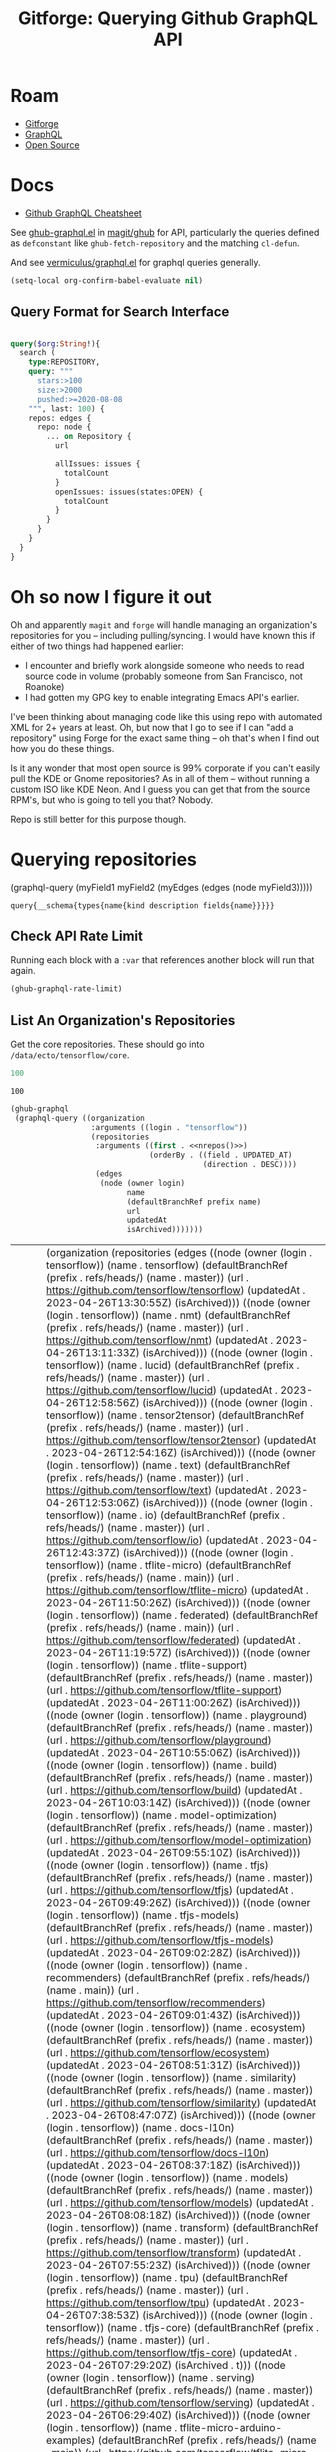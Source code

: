 :PROPERTIES:
:ID:       38d0b5bb-ec7b-4fac-ae15-049071ea4108
:END:
#+TITLE: Gitforge: Querying Github GraphQL API
#+CATEGORY: slips
#+TAGS:
* Roam
+ [[id:8d789c98-5e74-4bf8-9226-52fb43c5ca51][Gitforge]]
+ [[id:7a4a7eea-5795-44e5-86e8-eec2afebf110][GraphQL]]
+ [[id:8fb0a586-9c0f-4f36-b1ab-dc5c26681d15][Open Source]]

* Docs

+ [[https://medium.com/@tharshita13/github-graphql-api-cheatsheet-38e916fe76a3][Github GraphQL Cheatsheet]]

See [[https://github.com/magit/ghub/blob/main/lisp/ghub-graphql.el][ghub-graphql.el]] in [[https://github.com/magit/ghub][magit/ghub]] for API, particularly the queries defined as
=defconstant= like =ghub-fetch-repository= and the matching =cl-defun=.

And see [[https://github.com/vermiculus/graphql.el][vermiculus/graphql.el]] for graphql queries generally.

#+begin_src emacs-lisp
(setq-local org-confirm-babel-evaluate nil)
#+end_src

** Query Format for Search Interface

#+begin_src graphql

query($org:String!){
  search (
    type:REPOSITORY,
    query: """
      stars:>100
      size:>2000
      pushed:>=2020-08-08
    """, last: 100) {
    repos: edges {
      repo: node {
        ... on Repository {
          url

          allIssues: issues {
            totalCount
          }
          openIssues: issues(states:OPEN) {
            totalCount
          }
        }
      }
    }
  }
}

#+end_src

* Oh so now I figure it out

Oh and apparently =magit= and =forge= will handle managing an organization's
repositories for you -- including pulling/syncing. I would have known this if
either of two things had happened earlier:

+ I encounter and briefly work alongside someone who needs to read source code
  in volume (probably someone from San Francisco, not Roanoke)
+ I had gotten my GPG key to enable integrating Emacs API's earlier.

I've been thinking about managing code like this using repo with automated XML
for 2+ years at least. Oh, but now that I go to see if I can "add a repository"
using Forge for the exact same thing -- oh that's when I find out how you do
these things.

Is it any wonder that most open source is 99% corporate if you can't easily pull
the KDE or Gnome repositories? As in all of them -- without running a custom ISO
like KDE Neon. And I guess you can get that from the source RPM's, but who is
going to tell you that? Nobody.

Repo is still better for this purpose though.

* Querying repositories

#+begin_example emacs-lisp
(graphql-query
 (myField1 myField2 (myEdges (edges (node myField3)))))
#+end_example

#+RESULTS:
: query{__schema{types{name{kind description fields{name}}}}}

** Check API Rate Limit

Running each block with a =:var= that references another block will run that
again.

#+begin_src emacs-lisp :results value code :exports code
(ghub-graphql-rate-limit)
#+end_src

#+RESULTS:
#+begin_src emacs-lisp
((limit . 5000)
 (cost . 1)
 (remaining . 5000)
 (resetAt . "2023-05-01T23:35:35Z"))
#+end_src

** List An Organization's Repositories

Get the core repositories. These should go into =/data/ecto/tensorflow/core=.

#+name: nrepos
#+begin_src emacs-lisp
100
#+end_src

#+RESULTS: nrepos
: 100

#+name: tensorflow-repos
#+begin_src emacs-lisp :var nrepos=200 :results replace vector value :exports code :noweb yes
(ghub-graphql
 (graphql-query ((organization
                  :arguments ((login . "tensorflow"))
                  (repositories
                   :arguments ((first . <<nrepos()>>)
                               (orderBy . ((field . UPDATED_AT)
                                           (direction . DESC))))
                   (edges
                    (node (owner login)
                          name
                          (defaultBranchRef prefix name)
                          url
                          updatedAt
                          isArchived)))))))
#+end_src

#+RESULTS: tensorflow-repos
| data | (organization (repositories (edges ((node (owner (login . tensorflow)) (name . tensorflow) (defaultBranchRef (prefix . refs/heads/) (name . master)) (url . https://github.com/tensorflow/tensorflow) (updatedAt . 2023-04-26T13:30:55Z) (isArchived))) ((node (owner (login . tensorflow)) (name . nmt) (defaultBranchRef (prefix . refs/heads/) (name . master)) (url . https://github.com/tensorflow/nmt) (updatedAt . 2023-04-26T13:11:33Z) (isArchived))) ((node (owner (login . tensorflow)) (name . lucid) (defaultBranchRef (prefix . refs/heads/) (name . master)) (url . https://github.com/tensorflow/lucid) (updatedAt . 2023-04-26T12:58:56Z) (isArchived))) ((node (owner (login . tensorflow)) (name . tensor2tensor) (defaultBranchRef (prefix . refs/heads/) (name . master)) (url . https://github.com/tensorflow/tensor2tensor) (updatedAt . 2023-04-26T12:54:16Z) (isArchived))) ((node (owner (login . tensorflow)) (name . text) (defaultBranchRef (prefix . refs/heads/) (name . master)) (url . https://github.com/tensorflow/text) (updatedAt . 2023-04-26T12:53:06Z) (isArchived))) ((node (owner (login . tensorflow)) (name . io) (defaultBranchRef (prefix . refs/heads/) (name . master)) (url . https://github.com/tensorflow/io) (updatedAt . 2023-04-26T12:43:37Z) (isArchived))) ((node (owner (login . tensorflow)) (name . tflite-micro) (defaultBranchRef (prefix . refs/heads/) (name . main)) (url . https://github.com/tensorflow/tflite-micro) (updatedAt . 2023-04-26T11:50:26Z) (isArchived))) ((node (owner (login . tensorflow)) (name . federated) (defaultBranchRef (prefix . refs/heads/) (name . main)) (url . https://github.com/tensorflow/federated) (updatedAt . 2023-04-26T11:19:57Z) (isArchived))) ((node (owner (login . tensorflow)) (name . tflite-support) (defaultBranchRef (prefix . refs/heads/) (name . master)) (url . https://github.com/tensorflow/tflite-support) (updatedAt . 2023-04-26T11:00:26Z) (isArchived))) ((node (owner (login . tensorflow)) (name . playground) (defaultBranchRef (prefix . refs/heads/) (name . master)) (url . https://github.com/tensorflow/playground) (updatedAt . 2023-04-26T10:55:06Z) (isArchived))) ((node (owner (login . tensorflow)) (name . build) (defaultBranchRef (prefix . refs/heads/) (name . master)) (url . https://github.com/tensorflow/build) (updatedAt . 2023-04-26T10:03:14Z) (isArchived))) ((node (owner (login . tensorflow)) (name . model-optimization) (defaultBranchRef (prefix . refs/heads/) (name . master)) (url . https://github.com/tensorflow/model-optimization) (updatedAt . 2023-04-26T09:55:10Z) (isArchived))) ((node (owner (login . tensorflow)) (name . tfjs) (defaultBranchRef (prefix . refs/heads/) (name . master)) (url . https://github.com/tensorflow/tfjs) (updatedAt . 2023-04-26T09:49:26Z) (isArchived))) ((node (owner (login . tensorflow)) (name . tfjs-models) (defaultBranchRef (prefix . refs/heads/) (name . master)) (url . https://github.com/tensorflow/tfjs-models) (updatedAt . 2023-04-26T09:02:28Z) (isArchived))) ((node (owner (login . tensorflow)) (name . recommenders) (defaultBranchRef (prefix . refs/heads/) (name . main)) (url . https://github.com/tensorflow/recommenders) (updatedAt . 2023-04-26T09:01:43Z) (isArchived))) ((node (owner (login . tensorflow)) (name . ecosystem) (defaultBranchRef (prefix . refs/heads/) (name . master)) (url . https://github.com/tensorflow/ecosystem) (updatedAt . 2023-04-26T08:51:31Z) (isArchived))) ((node (owner (login . tensorflow)) (name . similarity) (defaultBranchRef (prefix . refs/heads/) (name . master)) (url . https://github.com/tensorflow/similarity) (updatedAt . 2023-04-26T08:47:07Z) (isArchived))) ((node (owner (login . tensorflow)) (name . docs-l10n) (defaultBranchRef (prefix . refs/heads/) (name . master)) (url . https://github.com/tensorflow/docs-l10n) (updatedAt . 2023-04-26T08:37:18Z) (isArchived))) ((node (owner (login . tensorflow)) (name . models) (defaultBranchRef (prefix . refs/heads/) (name . master)) (url . https://github.com/tensorflow/models) (updatedAt . 2023-04-26T08:08:18Z) (isArchived))) ((node (owner (login . tensorflow)) (name . transform) (defaultBranchRef (prefix . refs/heads/) (name . master)) (url . https://github.com/tensorflow/transform) (updatedAt . 2023-04-26T07:55:23Z) (isArchived))) ((node (owner (login . tensorflow)) (name . tpu) (defaultBranchRef (prefix . refs/heads/) (name . master)) (url . https://github.com/tensorflow/tpu) (updatedAt . 2023-04-26T07:38:53Z) (isArchived))) ((node (owner (login . tensorflow)) (name . tfjs-core) (defaultBranchRef (prefix . refs/heads/) (name . master)) (url . https://github.com/tensorflow/tfjs-core) (updatedAt . 2023-04-26T07:29:20Z) (isArchived . t))) ((node (owner (login . tensorflow)) (name . serving) (defaultBranchRef (prefix . refs/heads/) (name . master)) (url . https://github.com/tensorflow/serving) (updatedAt . 2023-04-26T06:29:40Z) (isArchived))) ((node (owner (login . tensorflow)) (name . tflite-micro-arduino-examples) (defaultBranchRef (prefix . refs/heads/) (name . main)) (url . https://github.com/tensorflow/tflite-micro-arduino-examples) (updatedAt . 2023-04-26T06:16:21Z) (isArchived))) ((node (owner (login . tensorflow)) (name . recommenders-addons) (defaultBranchRef (prefix . refs/heads/) (name . master)) (url . https://github.com/tensorflow/recommenders-addons) (updatedAt . 2023-04-26T06:10:49Z) (isArchived))) ((node (owner (login . tensorflow)) (name . deepmath) (defaultBranchRef (prefix . refs/heads/) (name . master)) (url . https://github.com/tensorflow/deepmath) (updatedAt . 2023-04-26T05:44:14Z) (isArchived))) ((node (owner (login . tensorflow)) (name . agents) (defaultBranchRef (prefix . refs/heads/) (name . master)) (url . https://github.com/tensorflow/agents) (updatedAt . 2023-04-26T03:49:10Z) (isArchived))) ((node (owner (login . tensorflow)) (name . datasets) (defaultBranchRef (prefix . refs/heads/) (name . master)) (url . https://github.com/tensorflow/datasets) (updatedAt . 2023-04-26T03:04:46Z) (isArchived))) ((node (owner (login . tensorflow)) (name . minigo) (defaultBranchRef (prefix . refs/heads/) (name . master)) (url . https://github.com/tensorflow/minigo) (updatedAt . 2023-04-26T02:20:02Z) (isArchived . t))) ((node (owner (login . tensorflow)) (name . adanet) (defaultBranchRef (prefix . refs/heads/) (name . master)) (url . https://github.com/tensorflow/adanet) (updatedAt . 2023-04-26T01:48:05Z) (isArchived))) ((node (owner (login . tensorflow)) (name . examples) (defaultBranchRef (prefix . refs/heads/) (name . master)) (url . https://github.com/tensorflow/examples) (updatedAt . 2023-04-26T01:27:16Z) (isArchived))) ((node (owner (login . tensorflow)) (name . tfx) (defaultBranchRef (prefix . refs/heads/) (name . master)) (url . https://github.com/tensorflow/tfx) (updatedAt . 2023-04-25T20:53:47Z) (isArchived))) ((node (owner (login . tensorflow)) (name . ranking) (defaultBranchRef (prefix . refs/heads/) (name . master)) (url . https://github.com/tensorflow/ranking) (updatedAt . 2023-04-25T20:23:18Z) (isArchived))) ((node (owner (login . tensorflow)) (name . community) (defaultBranchRef (prefix . refs/heads/) (name . master)) (url . https://github.com/tensorflow/community) (updatedAt . 2023-04-25T19:47:48Z) (isArchived))) ((node (owner (login . tensorflow)) (name . docs) (defaultBranchRef (prefix . refs/heads/) (name . master)) (url . https://github.com/tensorflow/docs) (updatedAt . 2023-04-25T19:37:25Z) (isArchived))) ((node (owner (login . tensorflow)) (name . rust) (defaultBranchRef (prefix . refs/heads/) (name . master)) (url . https://github.com/tensorflow/rust) (updatedAt . 2023-04-25T18:41:57Z) (isArchived))) ((node (owner (login . tensorflow)) (name . profiler) (defaultBranchRef (prefix . refs/heads/) (name . master)) (url . https://github.com/tensorflow/profiler) (updatedAt . 2023-04-25T17:50:09Z) (isArchived))) ((node (owner (login . tensorflow)) (name . gnn) (defaultBranchRef (prefix . refs/heads/) (name . main)) (url . https://github.com/tensorflow/gnn) (updatedAt . 2023-04-25T17:31:05Z) (isArchived))) ((node (owner (login . tensorflow)) (name . swift) (defaultBranchRef (prefix . refs/heads/) (name . main)) (url . https://github.com/tensorflow/swift) (updatedAt . 2023-04-25T15:18:19Z) (isArchived . t))) ((node (owner (login . tensorflow)) (name . tcav) (defaultBranchRef (prefix . refs/heads/) (name . master)) (url . https://github.com/tensorflow/tcav) (updatedAt . 2023-04-25T14:07:09Z) (isArchived))) ((node (owner (login . tensorflow)) (name . embedding-projector-standalone) (defaultBranchRef (prefix . refs/heads/) (name . master)) (url . https://github.com/tensorflow/embedding-projector-standalone) (updatedAt . 2023-04-25T13:59:37Z) (isArchived))) ((node (owner (login . tensorflow)) (name . compression) (defaultBranchRef (prefix . refs/heads/) (name . master)) (url . https://github.com/tensorflow/compression) (updatedAt . 2023-04-25T12:49:02Z) (isArchived))) ((node (owner (login . tensorflow)) (name . addons) (defaultBranchRef (prefix . refs/heads/) (name . master)) (url . https://github.com/tensorflow/addons) (updatedAt . 2023-04-25T12:36:39Z) (isArchived))) ((node (owner (login . tensorflow)) (name . java) (defaultBranchRef (prefix . refs/heads/) (name . master)) (url . https://github.com/tensorflow/java) (updatedAt . 2023-04-25T12:22:52Z) (isArchived))) ((node (owner (login . tensorflow)) (name . workshops) (defaultBranchRef (prefix . refs/heads/) (name . master)) (url . https://github.com/tensorflow/workshops) (updatedAt . 2023-04-25T12:15:03Z) (isArchived . t))) ((node (owner (login . tensorflow)) (name . quantum) (defaultBranchRef (prefix . refs/heads/) (name . master)) (url . https://github.com/tensorflow/quantum) (updatedAt . 2023-04-25T11:43:15Z) (isArchived))) ((node (owner (login . tensorflow)) (name . tfjs-examples) (defaultBranchRef (prefix . refs/heads/) (name . master)) (url . https://github.com/tensorflow/tfjs-examples) (updatedAt . 2023-04-25T09:09:29Z) (isArchived))) ((node (owner (login . tensorflow)) (name . privacy) (defaultBranchRef (prefix . refs/heads/) (name . master)) (url . https://github.com/tensorflow/privacy) (updatedAt . 2023-04-25T07:14:17Z) (isArchived))) ((node (owner (login . tensorflow)) (name . lingvo) (defaultBranchRef (prefix . refs/heads/) (name . master)) (url . https://github.com/tensorflow/lingvo) (updatedAt . 2023-04-25T06:54:32Z) (isArchived))) ((node (owner (login . tensorflow)) (name . probability) (defaultBranchRef (prefix . refs/heads/) (name . main)) (url . https://github.com/tensorflow/probability) (updatedAt . 2023-04-25T03:50:23Z) (isArchived))) ((node (owner (login . tensorflow)) (name . custom-op) (defaultBranchRef (prefix . refs/heads/) (name . master)) (url . https://github.com/tensorflow/custom-op) (updatedAt . 2023-04-25T03:20:45Z) (isArchived))) ((node (owner (login . tensorflow)) (name . hub) (defaultBranchRef (prefix . refs/heads/) (name . master)) (url . https://github.com/tensorflow/hub) (updatedAt . 2023-04-25T01:52:57Z) (isArchived))) ((node (owner (login . tensorflow)) (name . mesh) (defaultBranchRef (prefix . refs/heads/) (name . master)) (url . https://github.com/tensorflow/mesh) (updatedAt . 2023-04-25T00:34:43Z) (isArchived))) ((node (owner (login . tensorflow)) (name . tfjs-node) (defaultBranchRef (prefix . refs/heads/) (name . master)) (url . https://github.com/tensorflow/tfjs-node) (updatedAt . 2023-04-24T20:35:50Z) (isArchived . t))) ((node (owner (login . tensorflow)) (name . decision-forests) (defaultBranchRef (prefix . refs/heads/) (name . main)) (url . https://github.com/tensorflow/decision-forests) (updatedAt . 2023-04-24T14:14:38Z) (isArchived))) ((node (owner (login . tensorflow)) (name . tfrc) (defaultBranchRef (prefix . refs/heads/) (name . master)) (url . https://github.com/tensorflow/tfrc) (updatedAt . 2023-04-24T12:41:19Z) (isArchived . t))) ((node (owner (login . tensorflow)) (name . java-ndarray) (defaultBranchRef (prefix . refs/heads/) (name . main)) (url . https://github.com/tensorflow/java-ndarray) (updatedAt . 2023-04-24T12:30:51Z) (isArchived))) ((node (owner (login . tensorflow)) (name . tfjs-wechat) (defaultBranchRef (prefix . refs/heads/) (name . master)) (url . https://github.com/tensorflow/tfjs-wechat) (updatedAt . 2023-04-24T09:56:07Z) (isArchived))) ((node (owner (login . tensorflow)) (name . tensorrt) (defaultBranchRef (prefix . refs/heads/) (name . master)) (url . https://github.com/tensorflow/tensorrt) (updatedAt . 2023-04-24T06:50:08Z) (isArchived))) ((node (owner (login . tensorflow)) (name . tensorboard) (defaultBranchRef (prefix . refs/heads/) (name . master)) (url . https://github.com/tensorflow/tensorboard) (updatedAt . 2023-04-24T01:37:22Z) (isArchived))) ((node (owner (login . tensorflow)) (name . neural-structured-learning) (defaultBranchRef (prefix . refs/heads/) (name . master)) (url . https://github.com/tensorflow/neural-structured-learning) (updatedAt . 2023-04-23T18:56:22Z) (isArchived))) ((node (owner (login . tensorflow)) (name . tfjs-tsne) (defaultBranchRef (prefix . refs/heads/) (name . master)) (url . https://github.com/tensorflow/tfjs-tsne) (updatedAt . 2023-04-23T14:06:34Z) (isArchived . t))) ((node (owner (login . tensorflow)) (name . fairness-indicators) (defaultBranchRef (prefix . refs/heads/) (name . master)) (url . https://github.com/tensorflow/fairness-indicators) (updatedAt . 2023-04-23T08:18:22Z) (isArchived))) ((node (owner (login . tensorflow)) (name . data-validation) (defaultBranchRef (prefix . refs/heads/) (name . master)) (url . https://github.com/tensorflow/data-validation) (updatedAt . 2023-04-23T07:47:21Z) (isArchived))) ((node (owner (login . tensorflow)) (name . model-analysis) (defaultBranchRef (prefix . refs/heads/) (name . master)) (url . https://github.com/tensorflow/model-analysis) (updatedAt . 2023-04-22T15:18:42Z) (isArchived))) ((node (owner (login . tensorflow)) (name . haskell) (defaultBranchRef (prefix . refs/heads/) (name . master)) (url . https://github.com/tensorflow/haskell) (updatedAt . 2023-04-22T11:37:17Z) (isArchived))) ((node (owner (login . tensorflow)) (name . runtime) (defaultBranchRef (prefix . refs/heads/) (name . master)) (url . https://github.com/tensorflow/runtime) (updatedAt . 2023-04-22T10:57:40Z) (isArchived))) ((node (owner (login . tensorflow)) (name . graphics) (defaultBranchRef (prefix . refs/heads/) (name . master)) (url . https://github.com/tensorflow/graphics) (updatedAt . 2023-04-22T04:58:22Z) (isArchived))) ((node (owner (login . tensorflow)) (name . gan) (defaultBranchRef (prefix . refs/heads/) (name . master)) (url . https://github.com/tensorflow/gan) (updatedAt . 2023-04-21T15:31:24Z) (isArchived))) ((node (owner (login . tensorflow)) (name . mlir-hlo) (defaultBranchRef (prefix . refs/heads/) (name . master)) (url . https://github.com/tensorflow/mlir-hlo) (updatedAt . 2023-04-21T06:51:13Z) (isArchived))) ((node (owner (login . tensorflow)) (name . fold) (defaultBranchRef (prefix . refs/heads/) (name . master)) (url . https://github.com/tensorflow/fold) (updatedAt . 2023-04-20T07:17:54Z) (isArchived))) ((node (owner (login . tensorflow)) (name . mlir) (defaultBranchRef (prefix . refs/heads/) (name . master)) (url . https://github.com/tensorflow/mlir) (updatedAt . 2023-04-19T10:54:34Z) (isArchived . t))) ((node (owner (login . tensorflow)) (name . skflow) (defaultBranchRef (prefix . refs/heads/) (name . master)) (url . https://github.com/tensorflow/skflow) (updatedAt . 2023-04-19T07:55:19Z) (isArchived . t))) ((node (owner (login . tensorflow)) (name . benchmarks) (defaultBranchRef (prefix . refs/heads/) (name . master)) (url . https://github.com/tensorflow/benchmarks) (updatedAt . 2023-04-19T06:36:34Z) (isArchived))) ((node (owner (login . tensorflow)) (name . estimator) (defaultBranchRef (prefix . refs/heads/) (name . master)) (url . https://github.com/tensorflow/estimator) (updatedAt . 2023-04-19T05:51:48Z) (isArchived))) ((node (owner (login . tensorflow)) (name . model-card-toolkit) (defaultBranchRef (prefix . refs/heads/) (name . main)) (url . https://github.com/tensorflow/model-card-toolkit) (updatedAt . 2023-04-18T16:49:46Z) (isArchived))) ((node (owner (login . tensorflow)) (name . lattice) (defaultBranchRef (prefix . refs/heads/) (name . master)) (url . https://github.com/tensorflow/lattice) (updatedAt . 2023-04-18T09:24:46Z) (isArchived))) ((node (owner (login . tensorflow)) (name . codelabs) (defaultBranchRef (prefix . refs/heads/) (name . main)) (url . https://github.com/tensorflow/codelabs) (updatedAt . 2023-04-18T08:32:38Z) (isArchived))) ((node (owner (login . tensorflow)) (name . networking) (defaultBranchRef (prefix . refs/heads/) (name . master)) (url . https://github.com/tensorflow/networking) (updatedAt . 2023-04-18T02:50:21Z) (isArchived))) ((node (owner (login . tensorflow)) (name . tfx-addons) (defaultBranchRef (prefix . refs/heads/) (name . main)) (url . https://github.com/tensorflow/tfx-addons) (updatedAt . 2023-04-17T09:33:42Z) (isArchived))) ((node (owner (login . tensorflow)) (name . tensorstore) (defaultBranchRef (prefix . refs/heads/) (name . master)) (url . https://github.com/tensorflow/tensorstore) (updatedAt . 2023-04-17T07:29:29Z) (isArchived . t))) ((node (owner (login . tensorflow)) (name . java-models) (defaultBranchRef (prefix . refs/heads/) (name . master)) (url . https://github.com/tensorflow/java-models) (updatedAt . 2023-04-17T07:27:22Z) (isArchived))) ((node (owner (login . tensorflow)) (name . kfac) (defaultBranchRef (prefix . refs/heads/) (name . master)) (url . https://github.com/tensorflow/kfac) (updatedAt . 2023-04-17T07:26:44Z) (isArchived))) ((node (owner (login . tensorflow)) (name . toolchains) (defaultBranchRef (prefix . refs/heads/) (name . master)) (url . https://github.com/tensorflow/toolchains) (updatedAt . 2023-04-17T07:26:25Z) (isArchived))) ((node (owner (login . tensorflow)) (name . moonlight) (defaultBranchRef (prefix . refs/heads/) (name . master)) (url . https://github.com/tensorflow/moonlight) (updatedAt . 2023-04-17T07:25:37Z) (isArchived . t))) ((node (owner (login . tensorflow)) (name . swift-apis) (defaultBranchRef (prefix . refs/heads/) (name . main)) (url . https://github.com/tensorflow/swift-apis) (updatedAt . 2023-04-17T07:24:16Z) (isArchived))) ((node (owner (login . tensorflow)) (name . dtensor-gcp-examples) (defaultBranchRef (prefix . refs/heads/) (name . main)) (url . https://github.com/tensorflow/dtensor-gcp-examples) (updatedAt . 2023-04-17T07:24:06Z) (isArchived))) ((node (owner (login . tensorflow)) (name . .allstar) (defaultBranchRef (prefix . refs/heads/) (name . master)) (url . https://github.com/tensorflow/.allstar) (updatedAt . 2023-04-17T07:23:27Z) (isArchived))) ((node (owner (login . tensorflow)) (name . oss-fuzz) (defaultBranchRef (prefix . refs/heads/) (name . master)) (url . https://github.com/tensorflow/oss-fuzz) (updatedAt . 2023-04-17T07:23:12Z) (isArchived))) ((node (owner (login . tensorflow)) (name . cloud) (defaultBranchRef (prefix . refs/heads/) (name . master)) (url . https://github.com/tensorflow/cloud) (updatedAt . 2023-04-17T07:22:51Z) (isArchived))) ((node (owner (login . tensorflow)) (name . sig-tfjs) (defaultBranchRef (prefix . refs/heads/) (name . main)) (url . https://github.com/tensorflow/sig-tfjs) (updatedAt . 2023-04-17T07:22:27Z) (isArchived))) ((node (owner (login . tensorflow)) (name . tf-build-actions) (defaultBranchRef (prefix . refs/heads/) (name . master)) (url . https://github.com/tensorflow/tf-build-actions) (updatedAt . 2023-04-17T07:21:49Z) (isArchived))) ((node (owner (login . tensorflow)) (name . model-remediation) (defaultBranchRef (prefix . refs/heads/) (name . master)) (url . https://github.com/tensorflow/model-remediation) (updatedAt . 2023-04-17T07:21:27Z) (isArchived))) ((node (owner (login . tensorflow)) (name . tfjs-website) (defaultBranchRef (prefix . refs/heads/) (name . master)) (url . https://github.com/tensorflow/tfjs-website) (updatedAt . 2023-04-17T07:09:25Z) (isArchived))) ((node (owner (login . tensorflow)) (name . metadata) (defaultBranchRef (prefix . refs/heads/) (name . master)) (url . https://github.com/tensorflow/metadata) (updatedAt . 2023-04-17T07:08:41Z) (isArchived))) ((node (owner (login . tensorflow)) (name . tfhub.dev) (defaultBranchRef (prefix . refs/heads/) (name . master)) (url . https://github.com/tensorflow/tfhub.dev) (updatedAt . 2023-04-17T07:08:15Z) (isArchived))) ((node (owner (login . tensorflow)) (name . tfx-bsl) (defaultBranchRef (prefix . refs/heads/) (name . master)) (url . https://github.com/tensorflow/tfx-bsl) (updatedAt . 2023-04-17T07:08:06Z) (isArchived))) ((node (owner (login . tensorflow)) (name . tfjs-vis) (defaultBranchRef (prefix . refs/heads/) (name . master)) (url . https://github.com/tensorflow/tfjs-vis) (updatedAt . 2023-04-11T08:32:12Z) (isArchived . t))) ((node (owner (login . tensorflow)) (name . profiler-ui) (defaultBranchRef (prefix . refs/heads/) (name . master)) (url . https://github.com/tensorflow/profiler-ui) (updatedAt . 2023-04-10T17:58:55Z) (isArchived))) ((node (owner (login . tensorflow)) (name . tfjs-converter) (defaultBranchRef (prefix . refs/heads/) (name . master)) (url . https://github.com/tensorflow/tfjs-converter) (updatedAt . 2023-03-30T07:38:19Z) (isArchived . t)))))) |

*** Convert to XML

All hail =ripgrep=. The browser is dead.

#+name: tensorflow-core
#+begin_src emacs-lisp :var gqldata=tensorflow-repos :results value html
(thread-first
  (thread-last
    (a-get* (nthcdr 0 gqldata) 'data 'organization 'repositories 'edges)
    (mapcar (lambda (el) (a-get* el 'node)))
    (seq-filter (lambda (el) (not (a-get* el 'isArchived))))
    (mapcar (lambda (el)
              (let* (;; (defaultBranchRef (a-get* 'defaultBranchRef))
                     (path (a-get* el 'name))
                     (ref (concat (a-get* el 'defaultBranchRef 'prefix)
                                  (a-get* el 'defaultBranchRef 'name)))
                     (name (string-join (list (a-get* el 'owner 'login)
                                              (a-get* el 'name)) "/")))
                (concat "<project"
                        " name=\"" name
                        "\" path=\"" path
                        "\" ref=\"" ref "\" remote=\"github\" />")))))
  (cl-sort 'string-lessp :key 'downcase)
  (string-join "\n"))
#+end_src

#+RESULTS: tensorflow-core
#+begin_export html
<project name="tensorflow/.allstar" path=".allstar" ref="refs/heads/master" remote="github" />
<project name="tensorflow/adanet" path="adanet" ref="refs/heads/master" remote="github" />
<project name="tensorflow/addons" path="addons" ref="refs/heads/master" remote="github" />
<project name="tensorflow/agents" path="agents" ref="refs/heads/master" remote="github" />
<project name="tensorflow/benchmarks" path="benchmarks" ref="refs/heads/master" remote="github" />
<project name="tensorflow/build" path="build" ref="refs/heads/master" remote="github" />
<project name="tensorflow/cloud" path="cloud" ref="refs/heads/master" remote="github" />
<project name="tensorflow/codelabs" path="codelabs" ref="refs/heads/main" remote="github" />
<project name="tensorflow/community" path="community" ref="refs/heads/master" remote="github" />
<project name="tensorflow/compression" path="compression" ref="refs/heads/master" remote="github" />
<project name="tensorflow/custom-op" path="custom-op" ref="refs/heads/master" remote="github" />
<project name="tensorflow/data-validation" path="data-validation" ref="refs/heads/master" remote="github" />
<project name="tensorflow/datasets" path="datasets" ref="refs/heads/master" remote="github" />
<project name="tensorflow/decision-forests" path="decision-forests" ref="refs/heads/main" remote="github" />
<project name="tensorflow/deepmath" path="deepmath" ref="refs/heads/master" remote="github" />
<project name="tensorflow/docs" path="docs" ref="refs/heads/master" remote="github" />
<project name="tensorflow/docs-l10n" path="docs-l10n" ref="refs/heads/master" remote="github" />
<project name="tensorflow/dtensor-gcp-examples" path="dtensor-gcp-examples" ref="refs/heads/main" remote="github" />
<project name="tensorflow/ecosystem" path="ecosystem" ref="refs/heads/master" remote="github" />
<project name="tensorflow/embedding-projector-standalone" path="embedding-projector-standalone" ref="refs/heads/master" remote="github" />
<project name="tensorflow/estimator" path="estimator" ref="refs/heads/master" remote="github" />
<project name="tensorflow/examples" path="examples" ref="refs/heads/master" remote="github" />
<project name="tensorflow/fairness-indicators" path="fairness-indicators" ref="refs/heads/master" remote="github" />
<project name="tensorflow/federated" path="federated" ref="refs/heads/main" remote="github" />
<project name="tensorflow/fold" path="fold" ref="refs/heads/master" remote="github" />
<project name="tensorflow/gan" path="gan" ref="refs/heads/master" remote="github" />
<project name="tensorflow/gnn" path="gnn" ref="refs/heads/main" remote="github" />
<project name="tensorflow/graphics" path="graphics" ref="refs/heads/master" remote="github" />
<project name="tensorflow/haskell" path="haskell" ref="refs/heads/master" remote="github" />
<project name="tensorflow/hub" path="hub" ref="refs/heads/master" remote="github" />
<project name="tensorflow/io" path="io" ref="refs/heads/master" remote="github" />
<project name="tensorflow/java" path="java" ref="refs/heads/master" remote="github" />
<project name="tensorflow/java-models" path="java-models" ref="refs/heads/master" remote="github" />
<project name="tensorflow/java-ndarray" path="java-ndarray" ref="refs/heads/main" remote="github" />
<project name="tensorflow/kfac" path="kfac" ref="refs/heads/master" remote="github" />
<project name="tensorflow/lattice" path="lattice" ref="refs/heads/master" remote="github" />
<project name="tensorflow/lingvo" path="lingvo" ref="refs/heads/master" remote="github" />
<project name="tensorflow/lucid" path="lucid" ref="refs/heads/master" remote="github" />
<project name="tensorflow/mesh" path="mesh" ref="refs/heads/master" remote="github" />
<project name="tensorflow/metadata" path="metadata" ref="refs/heads/master" remote="github" />
<project name="tensorflow/mlir-hlo" path="mlir-hlo" ref="refs/heads/master" remote="github" />
<project name="tensorflow/model-analysis" path="model-analysis" ref="refs/heads/master" remote="github" />
<project name="tensorflow/model-card-toolkit" path="model-card-toolkit" ref="refs/heads/main" remote="github" />
<project name="tensorflow/model-optimization" path="model-optimization" ref="refs/heads/master" remote="github" />
<project name="tensorflow/model-remediation" path="model-remediation" ref="refs/heads/master" remote="github" />
<project name="tensorflow/models" path="models" ref="refs/heads/master" remote="github" />
<project name="tensorflow/networking" path="networking" ref="refs/heads/master" remote="github" />
<project name="tensorflow/neural-structured-learning" path="neural-structured-learning" ref="refs/heads/master" remote="github" />
<project name="tensorflow/nmt" path="nmt" ref="refs/heads/master" remote="github" />
<project name="tensorflow/oss-fuzz" path="oss-fuzz" ref="refs/heads/master" remote="github" />
<project name="tensorflow/playground" path="playground" ref="refs/heads/master" remote="github" />
<project name="tensorflow/privacy" path="privacy" ref="refs/heads/master" remote="github" />
<project name="tensorflow/probability" path="probability" ref="refs/heads/main" remote="github" />
<project name="tensorflow/profiler" path="profiler" ref="refs/heads/master" remote="github" />
<project name="tensorflow/profiler-ui" path="profiler-ui" ref="refs/heads/master" remote="github" />
<project name="tensorflow/quantum" path="quantum" ref="refs/heads/master" remote="github" />
<project name="tensorflow/ranking" path="ranking" ref="refs/heads/master" remote="github" />
<project name="tensorflow/recommenders" path="recommenders" ref="refs/heads/main" remote="github" />
<project name="tensorflow/recommenders-addons" path="recommenders-addons" ref="refs/heads/master" remote="github" />
<project name="tensorflow/runtime" path="runtime" ref="refs/heads/master" remote="github" />
<project name="tensorflow/rust" path="rust" ref="refs/heads/master" remote="github" />
<project name="tensorflow/serving" path="serving" ref="refs/heads/master" remote="github" />
<project name="tensorflow/sig-tfjs" path="sig-tfjs" ref="refs/heads/main" remote="github" />
<project name="tensorflow/similarity" path="similarity" ref="refs/heads/master" remote="github" />
<project name="tensorflow/swift-apis" path="swift-apis" ref="refs/heads/main" remote="github" />
<project name="tensorflow/tcav" path="tcav" ref="refs/heads/master" remote="github" />
<project name="tensorflow/tensor2tensor" path="tensor2tensor" ref="refs/heads/master" remote="github" />
<project name="tensorflow/tensorboard" path="tensorboard" ref="refs/heads/master" remote="github" />
<project name="tensorflow/tensorflow" path="tensorflow" ref="refs/heads/master" remote="github" />
<project name="tensorflow/tensorrt" path="tensorrt" ref="refs/heads/master" remote="github" />
<project name="tensorflow/text" path="text" ref="refs/heads/master" remote="github" />
<project name="tensorflow/tf-build-actions" path="tf-build-actions" ref="refs/heads/master" remote="github" />
<project name="tensorflow/tfhub.dev" path="tfhub.dev" ref="refs/heads/master" remote="github" />
<project name="tensorflow/tfjs" path="tfjs" ref="refs/heads/master" remote="github" />
<project name="tensorflow/tfjs-examples" path="tfjs-examples" ref="refs/heads/master" remote="github" />
<project name="tensorflow/tfjs-models" path="tfjs-models" ref="refs/heads/master" remote="github" />
<project name="tensorflow/tfjs-website" path="tfjs-website" ref="refs/heads/master" remote="github" />
<project name="tensorflow/tfjs-wechat" path="tfjs-wechat" ref="refs/heads/master" remote="github" />
<project name="tensorflow/tflite-micro" path="tflite-micro" ref="refs/heads/main" remote="github" />
<project name="tensorflow/tflite-micro-arduino-examples" path="tflite-micro-arduino-examples" ref="refs/heads/main" remote="github" />
<project name="tensorflow/tflite-support" path="tflite-support" ref="refs/heads/master" remote="github" />
<project name="tensorflow/tfx" path="tfx" ref="refs/heads/master" remote="github" />
<project name="tensorflow/tfx-addons" path="tfx-addons" ref="refs/heads/main" remote="github" />
<project name="tensorflow/tfx-bsl" path="tfx-bsl" ref="refs/heads/master" remote="github" />
<project name="tensorflow/toolchains" path="toolchains" ref="refs/heads/master" remote="github" />
<project name="tensorflow/tpu" path="tpu" ref="refs/heads/master" remote="github" />
<project name="tensorflow/transform" path="transform" ref="refs/heads/master" remote="github" />
#+end_export

* Querying Schema

** with ghub

Okay jebus it's 11,500 lines long (and in my kill-ring)

*** Types

**** Repository

#+name: github-type-repository
#+header-args: :mkdirp t
#+begin_src emacs-lisp :results value none :exports both
(ghub-graphql
 (graphql-query ((__type :arguments ((name . "Repository"))
                         name kind description (fields (name))))))
#+end_src

*** Full Schema

#+name: github-schema
#+begin_src emacs-lisp :results value file silent :exports code :file (expand-file-name "assets/github.sdl" (cdr (project-current)))
(ghub-graphql
 (graphql-query ((__schema (types name kind description (fields (name)))))))
#+end_src

*** Dump Schema to JSON

Hmmm, but i need an =sdl= file

#+begin_src emacs-lisp :results value none :exports both
(json-encode
 (ghub-graphql
  (graphql-query ((__type :arguments ((name . "Repository"))
                          name kind description (fields (name)))))))
#+end_src

** WIth ob-graphql

I can't get this to work. It doesn't accept the authorization token.

#+name: graphql-headers
#+begin_src emacs-lisp
'(("Authorization" . "token mytokenhere"))
#+end_src

#+name: obgql-schema-full
#+header: :url https://api.github.com/graphql :headers graphql-headers
#+begin_src graphql :results output :file github.sdl :exports code
##+begin_src graphql :results output file :file github.sdl :exports code
##+begin_src graphql :results value :file github.sdl :exports code
query{
  __schema{
    types{
      name
      kind
      description
      fields{name}
    }
  }
}
#+end_src

** With ob-restclient

#+name: gql-query-schema
#+begin_example graphql
query {
  __schema {
    types {
      name
      kind
      description
      fields { name }
    }
  }
}
#+end_example

#+name: gql-request-schema
#+header: :var token=(identity ghub-graphql-token) query=gql-query-schema
#+begin_src restclient
# Authorization: Bearer :token
POST https://api.github.com/graphql
Authorization: Bearer :token
Content-Type: application/json
User-Agent: Emacs

{
  "query": ":query",
  "variables": {}
}
#+end_src

#+RESULTS: gql-request-schema
#+BEGIN_SRC js
{
  "message": "Problems parsing JSON",
  "documentation_url": "https://docs.github.com/graphql"
}
// POST https://api.github.com/graphql
// HTTP/1.1 400 Bad Request
// Server: GitHub.com
// Date: Mon, 01 May 2023 23:33:45 GMT
// Content-Type: application/json; charset=utf-8
// Content-Length: 89
// X-OAuth-Scopes:
// X-Accepted-OAuth-Scopes: repo
// github-authentication-token-expiration: 2023-05-31 16:32:23 UTC
// X-GitHub-Media-Type: github.v4; format=json
// X-RateLimit-Limit: 5000
// X-RateLimit-Remaining: 4999
// X-RateLimit-Reset: 1682986006
// X-RateLimit-Used: 1
// X-RateLimit-Resource: graphql
// Access-Control-Expose-Headers: ETag, Link, Location, Retry-After, X-GitHub-OTP, X-RateLimit-Limit, X-RateLimit-Remaining, X-RateLimit-Used, X-RateLimit-Resource, X-RateLimit-Reset, X-OAuth-Scopes, X-Accepted-OAuth-Scopes, X-Poll-Interval, X-GitHub-Media-Type, X-GitHub-SSO, X-GitHub-Request-Id, Deprecation, Sunset
// Access-Control-Allow-Origin: *
// Strict-Transport-Security: max-age=31536000; includeSubdomains; preload
// X-Frame-Options: deny
// X-Content-Type-Options: nosniff
// X-XSS-Protection: 0
// Referrer-Policy: origin-when-cross-origin, strict-origin-when-cross-origin
// Content-Security-Policy: default-src 'none'
// Vary: Accept-Encoding, Accept, X-Requested-With
// X-GitHub-Request-Id: 818B:4D2A:894CA1:117BEF0:64504C59
// Request duration: 0.077842s
#+END_SRC


#+name: curl-gql-request-test
#+headers: :var token=(identity ghub-graphql-token) query=gql-query-schema
#+begin_src sh :results output
body='{ "query": "'$query'", "variables": {} }'

echo $body
echo $body | jq
#+end_src

#+RESULTS: curl-gql-request-test
: { "query": "query{ __schema{ types{ name kind description fields{name} } } } ", "variables": {} }
: {
:   "query": "query{ __schema{ types{ name kind description fields{name} } } } ",
:   "variables": {}
: }

When the quotes are too close to the brackets ='{"query": "'$query'",
"variables": {}}'= i get an error


#+name: curl-gql-request-schema
#+headers: :var token=(identity ghub-graphql-token) query=gql-query-schema
#+begin_src sh :results output :noweb t
body='{ "query": "'$query'", "variables": {} }'
#-H "Authorization: token $token" \

echo "'"$body"'"
echo $body

body=$(echo $body | tr -d '\n')

echo curl -g -X POST --silent -H "Content-Type: application/json" -H "Authorization: Bearer $token" -d $body https://api.github.com/graphql
#echo curl -g -X POST --silent -H "Content-Type: application/json" -H "Authorization: Bearer $token" -d $body https://api.github.com/graphql

curl -g -X POST \
     --silent \
     -H "Content-Type: application/json" \
     -H "Authorization: Bearer $token" \
     --data $body \
     https://api.github.com/graphql

#     -d '{ "query": "query{ __schema{ types{ name kind description fields{name} } } } ", "variables": {} }' \
#     -d '"'$body'"' \
#     -d "'"$body"'" \
#echo $foovar
#+end_src

#+RESULTS: curl-gql-request-schema
: '{ "query": "query{ __schema{ types{ name kind description fields{name} } } } ", "variables": {} }'
: { "query": "query{ __schema{ types{ name kind description fields{name} } } } ", "variables": {} }
: {"errors":[{"message":"A query attribute must be specified and must be a string."}]}
